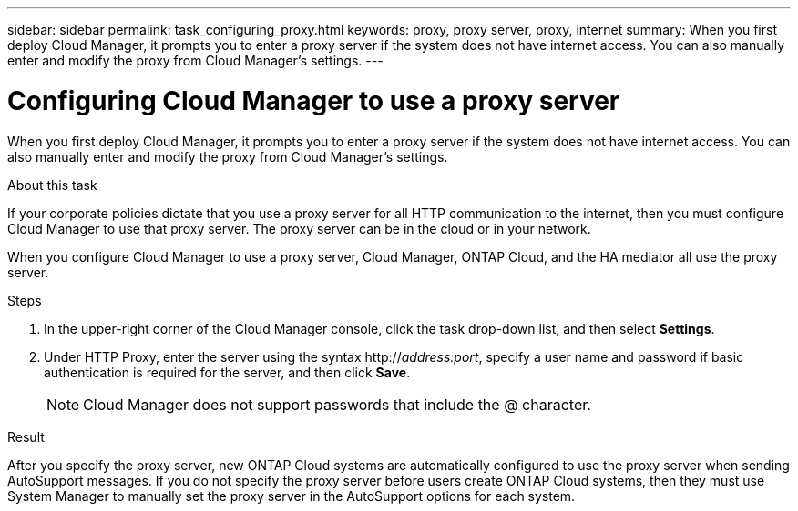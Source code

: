 ---
sidebar: sidebar
permalink: task_configuring_proxy.html
keywords: proxy, proxy server, proxy, internet
summary: When you first deploy Cloud Manager, it prompts you to enter a proxy server if the system does not have internet access. You can also manually enter and modify the proxy from Cloud Manager's settings.
---

= Configuring Cloud Manager to use a proxy server
:hardbreaks:
:nofooter:
:icons: font
:linkattrs:
:imagesdir: ./media/

[.lead]
When you first deploy Cloud Manager, it prompts you to enter a proxy server if the system does not have internet access. You can also manually enter and modify the proxy from Cloud Manager's settings.

.About this task

If your corporate policies dictate that you use a proxy server for all HTTP communication to the internet, then you must configure Cloud Manager to use that proxy server. The proxy server can be in the cloud or in your network.

When you configure Cloud Manager to use a proxy server, Cloud Manager, ONTAP Cloud, and the HA mediator all use the proxy server.

.Steps

. In the upper-right corner of the Cloud Manager console, click the task drop-down list, and then select *Settings*.

. Under HTTP Proxy, enter the server using the syntax http://_address:port_, specify a user name and password if basic authentication is required for the server, and then click *Save*.
+
NOTE: Cloud Manager does not support passwords that include the @ character.

.Result

After you specify the proxy server, new ONTAP Cloud systems are automatically configured to use the proxy server when sending AutoSupport messages. If you do not specify the proxy server before users create ONTAP Cloud systems, then they must use System Manager to manually set the proxy server in the AutoSupport options for each system.
